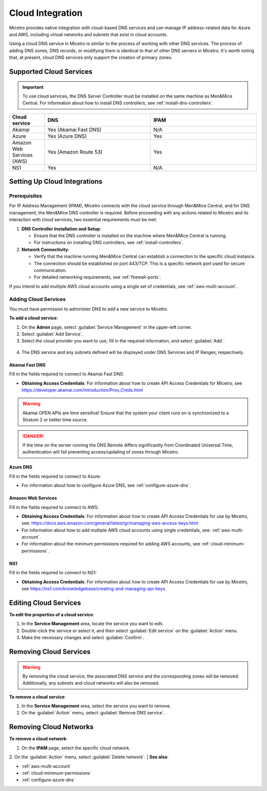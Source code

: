 .. meta::
   :description: Configuring cloud integration
   :keywords: network cloud, integration

.. _cloud:

Cloud Integration
*****************
Micetro provides native integration with cloud-based DNS services and can manage IP address-related data for Azure and AWS, including virtual networks and subnets that exist in cloud accounts.

Using a cloud DNS service in Micetro is similar to the process of working with other DNS services. The process of adding DNS zones, DNS records, or modifying them is identical to that of other DNS servers in Micetro.  It's worth noting that, at present, cloud DNS services only support the creation of primary zones.

Supported Cloud Services
------------------------

.. important::
  To use cloud services, the DNS Server Controller must be installed on the same machine as Men&Mice Central. For information about how to install DNS controllers, see :ref:`install-dns-controllers`.

.. csv-table::
  :header: "Cloud service", "DNS", "IPAM"
  :widths: 10, 30, 30

  "Akamai",	"Yes (Akamai Fast DNS)", "N/A"
  "Azure", "Yes (Azure DNS)", "Yes"
  "Amazon Web Services (AWS)", "Yes (Amazon Route 53)", "Yes"
  "NS1", "Yes", "N/A"


Setting Up Cloud Integrations
-----------------------------

Prerequisites
^^^^^^^^^^^^^^^
For IP Address Management (IPAM), Micetro connects with the cloud service through Men&Mice Central, and for DNS management, the Men&Mice DNS controller is required. Before proceeding with any actions related to Micetro and its interaction with cloud services, two essential requirements must be met:

1. **DNS Controller Installation and Setup**:

   * Ensure that the DNS controller is installed on the machine where Men&Mice Central is running.
   * For instructions on installing DNS controllers, see :ref:`install-controllers`.

2. **Network Connectivity**:

   * Verify that the machine running Men&Mice Central can establish a connection to the specific cloud instance.
   * The connection should be established on port 443/TCP. This is a specific network port used for secure communication.
   * For detailed networking requirements, see :ref:`firewall-ports`.


If you intend to add multiple AWS cloud accounts using a single set of credentials, see :ref:`aws-multi-account`.

Adding Cloud Services
^^^^^^^^^^^^^^^^^^^^^^

You must have permission to administer DNS to add a new service to Micetro.

**To add a cloud service**:

1.	On the **Admin** page, select :guilabel:`Service Management` in the upper-left corner.
2.	Select :guilabel:`Add Service`.
3.	Select the cloud provider you want to use, fill in the required information, and select :guilabel:`Add`.

   .. image:: ../../images/add-servive-dialog.png
     :width: 50%

4. The DNS service and any subnets defined will be displayed under DNS Services and IP Ranges, respectively.

Akamai Fast DNS
""""""""""""""""

Fill in the fields required to connect to Akamai Fast DNS:

.. image:: ../../images/add-edge-dns.png
   :width: 50%

* **Obtaining Access Credentials**: For information about how to create API Access Credentials for Micetro, see https://developer.akamai.com/introduction/Prov_Creds.html

.. warning:: 
  Akamai OPEN APIs are time sensitive! Ensure that the system your client runs on is synchronized to a Stratum 2 or better time source.

.. danger::
  If the time on the server running the DNS Remote differs significantly from Coordinated Universal Time, authentication will fail preventing access/updating of zones through Micetro.

.. _connect-azure:

Azure DNS
""""""""""
Fill in the  fields required to connect to Azure:

.. image:: ../../images/add-azure-dns.png
   :width: 50%

* For information about how to configure Azure DNS, see :ref:`configure-azure-dns`.

.. _connect-aws:

Amazon Web Services
"""""""""""""""""""
Fill in the fields required to connect to AWS:

.. image:: ../../images/add-aws.png
   :width: 50%

* **Obtaining Access Credentials**: For information about how to create API Access Credentials for use by Micetro, see: https://docs.aws.amazon.com/general/latest/gr/managing-aws-access-keys.html

* For information about how to add multiple AWS cloud accounts using single credentials, see: :ref:`aws-multi-account`.
* For information about the minimum permissions required for adding AWS accounts, see :ref:`cloud-minimum-permissions`.


.. _connect-ns1:

NS1
"""

Fill in the fields required to connect to NS1:

.. image:: ../../images/add-ns1.png
   :width: 50%

*	**Obtaining Access Credentials**: For information about how to create API Access Credentials for use by Micetro, see https://ns1.com/knowledgebase/creating-and-managing-api-keys.

.. _connect-dyn:


Editing Cloud Services
-----------------------

**To edit the properties of a cloud service**:

1.	In the **Service Management** area, locate the service you want to edit.
2.	Double-click the service or select it, and then select :guilabel:`Edit service` on the :guilabel:`Action` menu.
3.	Make the necessary changes and select :guilabel:`Confirm`.

Removing Cloud Services
------------------------
.. warning::
  By removing the cloud service, the associated DNS service and the corresponding zones will be removed. Additionally, any subnets and cloud networks will also be removed.

**To remove a cloud service**:

1.	In the **Service Management** area, select the service you want to remove.
2.	On the :guilabel:`Action` menu, select :guilabel:`Remove DNS service`.


Removing Cloud Networks
------------------------

**To remove a cloud network**:

1. On the **IPAM** page, select the specific cloud network.
2. On the :guilabel:`Action` menu, select :guilabel:`Delete network`.
|
**See also**:

* :ref:`aws-multi-account`

* :ref:`cloud-minimum-permissions`

* :ref:`configure-azure-dns`

